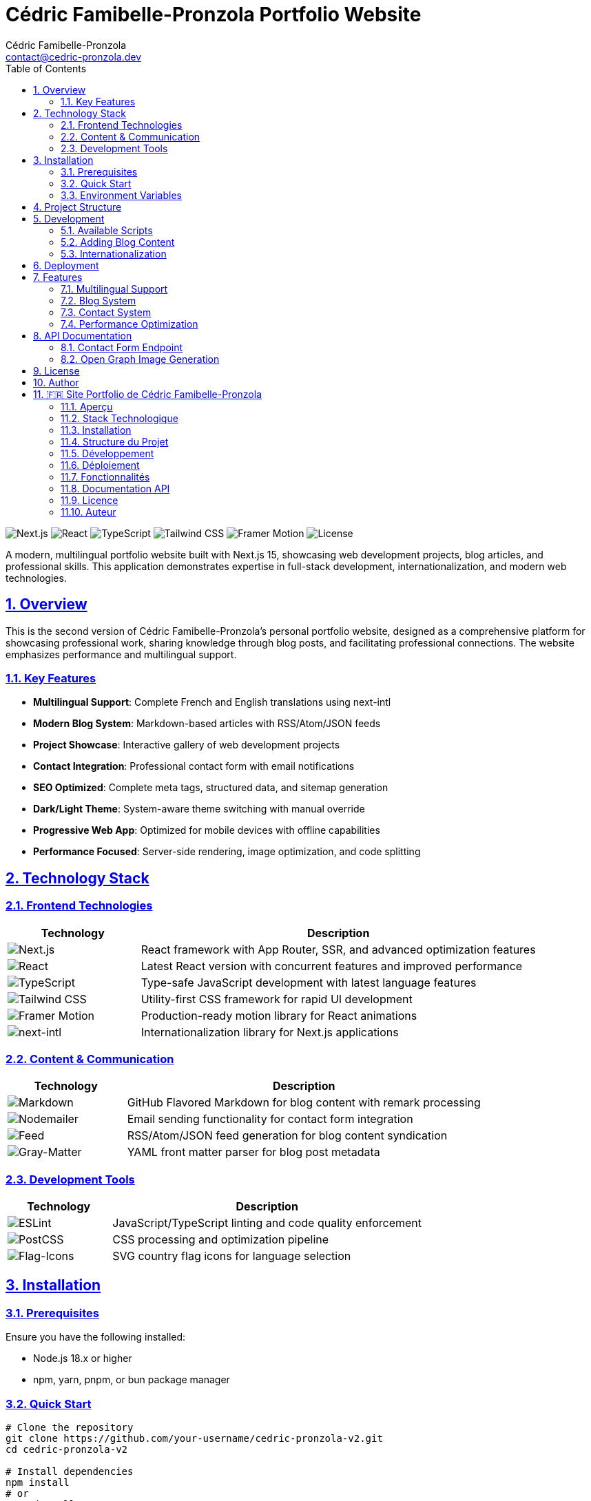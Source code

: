 = Cédric Famibelle-Pronzola Portfolio Website
:version: 2.0.0
:toc: left
:toc-title: Table of Contents
:sectlinks:
:sectnums:
:source-highlighter: highlight.js
:icons: font
:author: Cédric Famibelle-Pronzola
:email: contact@cedric-pronzola.dev
:homepage: https://cedric-pronzola.dev
:license: AGPL-3.0
:docdate: {docdate}

image:https://img.shields.io/badge/Next.js-15.x-black?style=for-the-badge&logo=next.js[Next.js]
image:https://img.shields.io/badge/React-19.x-61DAFB?style=for-the-badge&logo=react[React]
image:https://img.shields.io/badge/TypeScript-5.x-3178C6?style=for-the-badge&logo=typescript[TypeScript]
image:https://img.shields.io/badge/Tailwind_CSS-4.x-38B2AC?style=for-the-badge&logo=tailwind-css[Tailwind CSS]
image:https://img.shields.io/badge/Framer_Motion-12.x-0055FF?style=for-the-badge&logo=framer[Framer Motion]
image:https://img.shields.io/badge/License-AGPL--3.0-blue?style=for-the-badge[License]

A modern, multilingual portfolio website built with Next.js 15, showcasing web development projects, blog articles, and professional skills. This application demonstrates expertise in full-stack development, internationalization, and modern web technologies.

== Overview

This is the second version of Cédric Famibelle-Pronzola's personal portfolio website, designed as a comprehensive platform for showcasing professional work, sharing knowledge through blog posts, and facilitating professional connections. The website emphasizes performance and multilingual support.

=== Key Features

* **Multilingual Support**: Complete French and English translations using next-intl
* **Modern Blog System**: Markdown-based articles with RSS/Atom/JSON feeds
* **Project Showcase**: Interactive gallery of web development projects
* **Contact Integration**: Professional contact form with email notifications
* **SEO Optimized**: Complete meta tags, structured data, and sitemap generation
* **Dark/Light Theme**: System-aware theme switching with manual override
* **Progressive Web App**: Optimized for mobile devices with offline capabilities
* **Performance Focused**: Server-side rendering, image optimization, and code splitting

== Technology Stack

=== Frontend Technologies

[cols="1,3"]
|===
|Technology |Description

|image:https://img.shields.io/badge/Next.js-15.x-black?logo=next.js[Next.js]
|React framework with App Router, SSR, and advanced optimization features

|image:https://img.shields.io/badge/React-19.x-61DAFB?logo=react[React]
|Latest React version with concurrent features and improved performance

|image:https://img.shields.io/badge/TypeScript-5.x-3178C6?logo=typescript[TypeScript]
|Type-safe JavaScript development with latest language features

|image:https://img.shields.io/badge/Tailwind_CSS-4.x-38B2AC?logo=tailwind-css[Tailwind CSS]
|Utility-first CSS framework for rapid UI development

|image:https://img.shields.io/badge/Framer_Motion-12.x-0055FF?logo=framer[Framer Motion]
|Production-ready motion library for React animations

|image:https://img.shields.io/badge/next--intl-4.x-000000[next-intl]
|Internationalization library for Next.js applications
|===

=== Content & Communication

[cols="1,3"]
|===
|Technology |Description

|image:https://img.shields.io/badge/Markdown-GFM-000000?logo=markdown[Markdown]
|GitHub Flavored Markdown for blog content with remark processing

|image:https://img.shields.io/badge/Nodemailer-6.x-22D3EE[Nodemailer]
|Email sending functionality for contact form integration

|image:https://img.shields.io/badge/Feed-4.x-FFA500[Feed]
|RSS/Atom/JSON feed generation for blog content syndication

|image:https://img.shields.io/badge/Gray--Matter-4.x-808080[Gray-Matter]
|YAML front matter parser for blog post metadata
|===

=== Development Tools

[cols="1,3"]
|===
|Technology |Description

|image:https://img.shields.io/badge/ESLint-9.x-4B32C3?logo=eslint[ESLint]
|JavaScript/TypeScript linting and code quality enforcement

|image:https://img.shields.io/badge/PostCSS-8.x-DD3A0A?logo=postcss[PostCSS]
|CSS processing and optimization pipeline

|image:https://img.shields.io/badge/Flag--Icons-7.x-FF6B6B[Flag-Icons]
|SVG country flag icons for language selection
|===

== Installation

=== Prerequisites

Ensure you have the following installed:

* Node.js 18.x or higher
* npm, yarn, pnpm, or bun package manager

=== Quick Start

[source,bash]
----
# Clone the repository
git clone https://github.com/your-username/cedric-pronzola-v2.git
cd cedric-pronzola-v2

# Install dependencies
npm install
# or
yarn install
# or
pnpm install

# Start development server
npm run dev
# or
yarn dev
# or
pnpm dev
----

The application will be available at http://localhost:3000.

=== Environment Variables

Create a `.env.local` file in the root directory:

[source,env]
----
# Email Configuration (for contact form)
SMTP_HOST=your-smtp-host
SMTP_PORT=587
SMTP_USER=your-email@domain.com
SMTP_PASS=your-email-password
CONTACT_EMAIL=contact@yourdomain.com

# Site Configuration
NEXT_PUBLIC_SITE_URL=https://yourdomain.com
----

== Project Structure

[source]
----
cedric-pronzola-v2/
├── app/                          # Next.js App Router
│   ├── [locale]/                 # Internationalized routes
│   │   ├── blog/                 # Blog pages
│   │   ├── projects/             # Projects showcase
│   │   ├── mentions-legales/     # Legal pages
│   │   └── layout.tsx            # Locale-specific layout
│   ├── api/                      # API routes
│   │   ├── contact/              # Contact form handler
│   │   └── og/                   # Open Graph image generation
│   ├── articles/                 # Blog content (Markdown)
│   │   ├── en/                   # English articles
│   │   └── fr/                   # French articles
│   ├── components/               # React components
│   └── lib/                      # Utility functions
├── config/                       # Configuration files
├── messages/                     # Internationalization messages
│   ├── en.json                   # English translations
│   └── fr.json                   # French translations
├── public/                       # Static assets
├── next.config.js               # Next.js configuration
└── package.json                 # Project dependencies
----

== Development

=== Available Scripts

[cols="1,3"]
|===
|Command |Description

|`npm run dev`
|Start development server with Turbopack

|`npm run build`
|Create production build

|`npm start`
|Start production server

|`npm run lint`
|Run ESLint code quality checks
|===

=== Adding Blog Content

Create new blog articles in the `app/articles/` directory:

[source,markdown]
----
---
title: "Your Article Title"
date: "2024-01-15"
excerpt: "Brief description of the article"
tags: ["web-development", "javascript"]
---

# Your Article Content

Write your content in Markdown format...
----

Articles must be created in both languages:
* `app/articles/en/your-article-slug.md`
* `app/articles/fr/your-article-slug.md`

=== Internationalization

Add new translations to the message files:

* `messages/en.json` - English translations
* `messages/fr.json` - French translations

Use the `useTranslations` hook in components:

[source,typescript]
----
import { useTranslations } from 'next-intl';

function MyComponent() {
  const t = useTranslations('home.about');
  return <h1>{t('title')}</h1>;
}
----

== Deployment

For deployment, build the application:

[source,bash]
----
npm run build
npm start
----

Ensure environment variables are configured in your deployment environment.

== Features

=== Multilingual Support

* Complete French and English translations
* Automatic language detection based on browser preferences
* Language switcher with country flags
* Localized URLs and metadata

=== Blog System

* Markdown-based content management
* GitHub Flavored Markdown support
* Automatic RSS, Atom, and JSON feed generation
* Social media sharing integration
* SEO optimization with structured data

=== Contact System

* Professional contact form with validation
* Rate limiting to prevent spam
* Email notifications via SMTP
* Multiple subject categories for better organization

=== Performance Optimization

* Server-side rendering for better SEO
* Image optimization with Next.js Image component
* Code splitting for reduced bundle sizes
* Lazy loading of components and images


== API Documentation

=== Contact Form Endpoint

`POST /api/contact`

Sends contact form submissions via email.

==== Request Body

[source,json]
----
{
  "name": "John Doe",
  "email": "john@example.com",
  "subject": "project",
  "message": "Your message here"
}
----

==== Response

[source,json]
----
{
  "success": true,
  "message": "Message sent successfully"
}
----

=== Open Graph Image Generation

`GET /api/og?title=Page+Title`

Generates dynamic Open Graph images for social media sharing.

== License

This project is licensed under the GNU Affero General Public License v3.0 (AGPL-3.0).

See the link:LICENSE[LICENSE] file for details.

== Author

**Cédric Famibelle-Pronzola**

* Website: https://cedric-pronzola.dev
* Email: contact@cedric-pronzola.dev
* Mastodon: https://koze.kaubuntu.re/@cedric
* GitHub: https://github.com/cedric-famibelle-pronzola
* Codeberg: https://codeberg.org/cedric-famibelle-pronzola

---

'''

[#french]
== 🇫🇷 Site Portfolio de Cédric Famibelle-Pronzola

image:https://img.shields.io/badge/Next.js-15.x-black?style=for-the-badge&logo=next.js[Next.js]
image:https://img.shields.io/badge/React-19.x-61DAFB?style=for-the-badge&logo=react[React]
image:https://img.shields.io/badge/TypeScript-5.x-3178C6?style=for-the-badge&logo=typescript[TypeScript]
image:https://img.shields.io/badge/Tailwind_CSS-4.x-38B2AC?style=for-the-badge&logo=tailwind-css[Tailwind CSS]
image:https://img.shields.io/badge/Framer_Motion-12.x-0055FF?style=for-the-badge&logo=framer[Framer Motion]
image:https://img.shields.io/badge/License-AGPL--3.0-blue?style=for-the-badge[Licence]

Un site portfolio moderne et multilingue construit avec Next.js 15, présentant des projets de développement web, des articles de blog et des compétences professionnelles. Cette application démontre une expertise en développement full-stack, internationalisation et technologies web modernes.

=== Aperçu

Il s'agit de la deuxième version du site portfolio personnel de Cédric Famibelle-Pronzola, conçu comme une plateforme complète pour présenter le travail professionnel, partager des connaissances à travers des articles de blog et faciliter les connexions professionnelles. Le site met l'accent sur les performances et le support multilingue.

==== Caractéristiques Principales

* **Support Multilingue** : Traductions complètes français et anglais utilisant next-intl
* **Système de Blog Moderne** : Articles basés sur Markdown avec flux RSS/Atom/JSON
* **Vitrine de Projets** : Galerie interactive de projets de développement web
* **Intégration Contact** : Formulaire de contact professionnel avec notifications email
* **SEO Optimisé** : Balises meta complètes, données structurées et génération de sitemap
* **Thème Sombre/Clair** : Basculement de thème adaptatif au système avec override manuel
* **Application Web Progressive** : Optimisée pour les appareils mobiles avec capacités hors ligne
* **Axé Performance** : Rendu côté serveur, optimisation d'images et division du code

=== Stack Technologique

==== Technologies Frontend

[cols="1,3"]
|===
|Technologie |Description

|image:https://img.shields.io/badge/Next.js-15.x-black?logo=next.js[Next.js]
|Framework React avec App Router, SSR et fonctionnalités d'optimisation avancées

|image:https://img.shields.io/badge/React-19.x-61DAFB?logo=react[React]
|Dernière version de React avec fonctionnalités concurrentes et performances améliorées

|image:https://img.shields.io/badge/TypeScript-5.x-3178C6?logo=typescript[TypeScript]
|Développement JavaScript type-safe avec les dernières fonctionnalités du langage

|image:https://img.shields.io/badge/Tailwind_CSS-4.x-38B2AC?logo=tailwind-css[Tailwind CSS]
|Framework CSS utility-first pour un développement d'interface utilisateur rapide

|image:https://img.shields.io/badge/Framer_Motion-12.x-0055FF?logo=framer[Framer Motion]
|Bibliothèque de mouvement prête pour la production pour les animations React

|image:https://img.shields.io/badge/next--intl-4.x-000000[next-intl]
|Bibliothèque d'internationalisation pour les applications Next.js
|===

==== Contenu & Communication

[cols="1,3"]
|===
|Technologie |Description

|image:https://img.shields.io/badge/Markdown-GFM-000000?logo=markdown[Markdown]
|GitHub Flavored Markdown pour le contenu du blog avec traitement remark

|image:https://img.shields.io/badge/Nodemailer-6.x-22D3EE[Nodemailer]
|Fonctionnalité d'envoi d'email pour l'intégration du formulaire de contact

|image:https://img.shields.io/badge/Feed-4.x-FFA500[Feed]
|Génération de flux RSS/Atom/JSON pour la syndication de contenu de blog

|image:https://img.shields.io/badge/Gray--Matter-4.x-808080[Gray-Matter]
|Analyseur YAML front matter pour les métadonnées d'articles de blog
|===

==== Outils de Développement

[cols="1,3"]
|===
|Technologie |Description

|image:https://img.shields.io/badge/ESLint-9.x-4B32C3?logo=eslint[ESLint]
|Lintage JavaScript/TypeScript et application de qualité de code

|image:https://img.shields.io/badge/PostCSS-8.x-DD3A0A?logo=postcss[PostCSS]
|Pipeline de traitement et d'optimisation CSS

|image:https://img.shields.io/badge/Flag--Icons-7.x-FF6B6B[Flag-Icons]
|Icônes de drapeaux de pays SVG pour la sélection de langue
|===

=== Installation

==== Prérequis

Assurez-vous d'avoir installé :

* Node.js 18.x ou supérieur
* Gestionnaire de paquets npm, yarn, pnpm ou bun

==== Démarrage Rapide

[source,bash]
----
# Cloner le dépôt
git clone https://github.com/your-username/cedric-pronzola-v2.git
cd cedric-pronzola-v2

# Installer les dépendances
npm install
# ou
yarn install
# ou
pnpm install

# Démarrer le serveur de développement
npm run dev
# ou
yarn dev
# ou
pnpm dev
----

L'application sera disponible à l'adresse http://localhost:3000.

==== Variables d'Environnement

Créez un fichier `.env.local` dans le répertoire racine :

[source,env]
----
# Configuration Email (pour le formulaire de contact)
SMTP_HOST=votre-host-smtp
SMTP_PORT=587
SMTP_USER=votre-email@domaine.com
SMTP_PASS=votre-mot-de-passe-email
CONTACT_EMAIL=contact@votredomaine.com

# Configuration du Site
NEXT_PUBLIC_SITE_URL=https://votredomaine.com
----

=== Structure du Projet

[source]
----
cedric-pronzola-v2/
├── app/                          # App Router Next.js
│   ├── [locale]/                 # Routes internationalisées
│   │   ├── blog/                 # Pages du blog
│   │   ├── projects/             # Vitrine des projets
│   │   ├── mentions-legales/     # Pages légales
│   │   └── layout.tsx            # Layout spécifique à la locale
│   ├── api/                      # Routes API
│   │   ├── contact/              # Gestionnaire du formulaire de contact
│   │   └── og/                   # Génération d'images Open Graph
│   ├── articles/                 # Contenu du blog (Markdown)
│   │   ├── en/                   # Articles en anglais
│   │   └── fr/                   # Articles en français
│   ├── components/               # Composants React
│   └── lib/                      # Fonctions utilitaires
├── config/                       # Fichiers de configuration
├── messages/                     # Messages d'internationalisation
│   ├── en.json                   # Traductions anglaises
│   └── fr.json                   # Traductions françaises
├── public/                       # Ressources statiques
├── next.config.js               # Configuration Next.js
└── package.json                 # Dépendances du projet
----

=== Développement

==== Scripts Disponibles

[cols="1,3"]
|===
|Commande |Description

|`npm run dev`
|Démarrer le serveur de développement avec Turbopack

|`npm run build`
|Créer un build de production

|`npm start`
|Démarrer le serveur de production

|`npm run lint`
|Exécuter les vérifications de qualité de code ESLint
|===

==== Ajouter du Contenu Blog

Créez de nouveaux articles de blog dans le répertoire `app/articles/` :

[source,markdown]
----
---
title: "Titre de votre Article"
date: "2024-01-15"
excerpt: "Brève description de l'article"
tags: ["développement-web", "javascript"]
---

# Contenu de votre Article

Écrivez votre contenu au format Markdown...
----

Les articles doivent être créés dans les deux langues :
* `app/articles/en/votre-slug-article.md`
* `app/articles/fr/votre-slug-article.md`

==== Internationalisation

Ajoutez de nouvelles traductions aux fichiers de messages :

* `messages/en.json` - Traductions anglaises
* `messages/fr.json` - Traductions françaises

Utilisez le hook `useTranslations` dans les composants :

[source,typescript]
----
import { useTranslations } from 'next-intl';

function MonComposant() {
  const t = useTranslations('home.about');
  return <h1>{t('title')}</h1>;
}
----

=== Déploiement

Pour le déploiement, construisez l'application :

[source,bash]
----
npm run build
npm start
----

Assurez-vous que les variables d'environnement sont configurées dans votre environnement de déploiement.

=== Fonctionnalités

==== Support Multilingue

* Traductions complètes français et anglais
* Détection automatique de langue basée sur les préférences du navigateur
* Commutateur de langue avec drapeaux de pays
* URLs et métadonnées localisées

==== Système de Blog

* Gestion de contenu basée sur Markdown
* Support GitHub Flavored Markdown
* Génération automatique de flux RSS, Atom et JSON
* Intégration de partage sur les réseaux sociaux
* Optimisation SEO avec données structurées

==== Système de Contact

* Formulaire de contact professionnel avec validation
* Limitation de taux pour prévenir le spam
* Notifications email via SMTP
* Catégories de sujets multiples pour une meilleure organisation

==== Optimisation des Performances

* Rendu côté serveur pour un meilleur SEO
* Optimisation d'images avec le composant Image Next.js
* Division du code pour des tailles de bundle réduites
* Chargement paresseux des composants et images


=== Documentation API

==== Point de Terminaison du Formulaire de Contact

`POST /api/contact`

Envoie les soumissions de formulaire de contact par email.

==== Corps de la Requête

[source,json]
----
{
  "name": "Jean Dupont",
  "email": "jean@exemple.com",
  "subject": "projet",
  "message": "Votre message ici"
}
----

==== Réponse

[source,json]
----
{
  "success": true,
  "message": "Message envoyé avec succès"
}
----

==== Génération d'Images Open Graph

`GET /api/og?title=Titre+Page`

Génère des images Open Graph dynamiques pour le partage sur les réseaux sociaux.

=== Licence

Ce projet est sous licence GNU Affero General Public License v3.0 (AGPL-3.0).

Voir le fichier link:LICENSE[LICENSE] pour les détails.

=== Auteur

**Cédric Famibelle-Pronzola**

* Site web : https://cedric-pronzola.dev
* Email : contact@cedric-pronzola.dev
* Mastodon : https://koze.kaubuntu.re/@cedric
* GitHub : https://github.com/cedric-famibelle-pronzola
* Codeberg : https://codeberg.org/cedric-famibelle-pronzola

---
